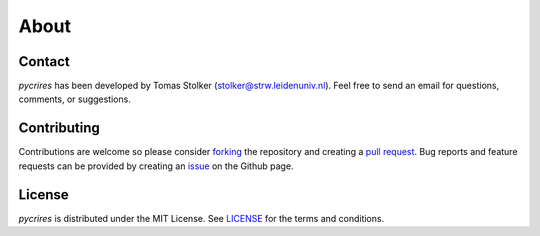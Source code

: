 .. _about:

About
=====

Contact
-------

*pycrires* has been developed by Tomas Stolker (stolker@strw.leidenuniv.nl). Feel free to send an email for questions, comments, or suggestions.

Contributing
------------

Contributions are welcome so please consider `forking <https://help.github.com/en/articles/fork-a-repo>`_ the repository and creating a `pull request <https://github.com/tomasstolker/pycrires/pulls>`_. Bug reports and feature requests can be provided by creating an `issue <https://github.com/tomasstolker/pycrires/issues>`_ on the Github page.

License
-------

*pycrires* is distributed under the MIT License. See `LICENSE <https://github.com/tomasstolker/pycrires/blob/main/LICENSE>`_ for the terms and conditions.
